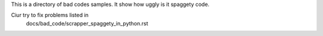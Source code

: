 This is a directory of bad codes samples. It show how uggly is it spaggety code.

Ciur try to fix problems listed in
    docs/bad_code/scrapper_spaggety_in_python.rst
